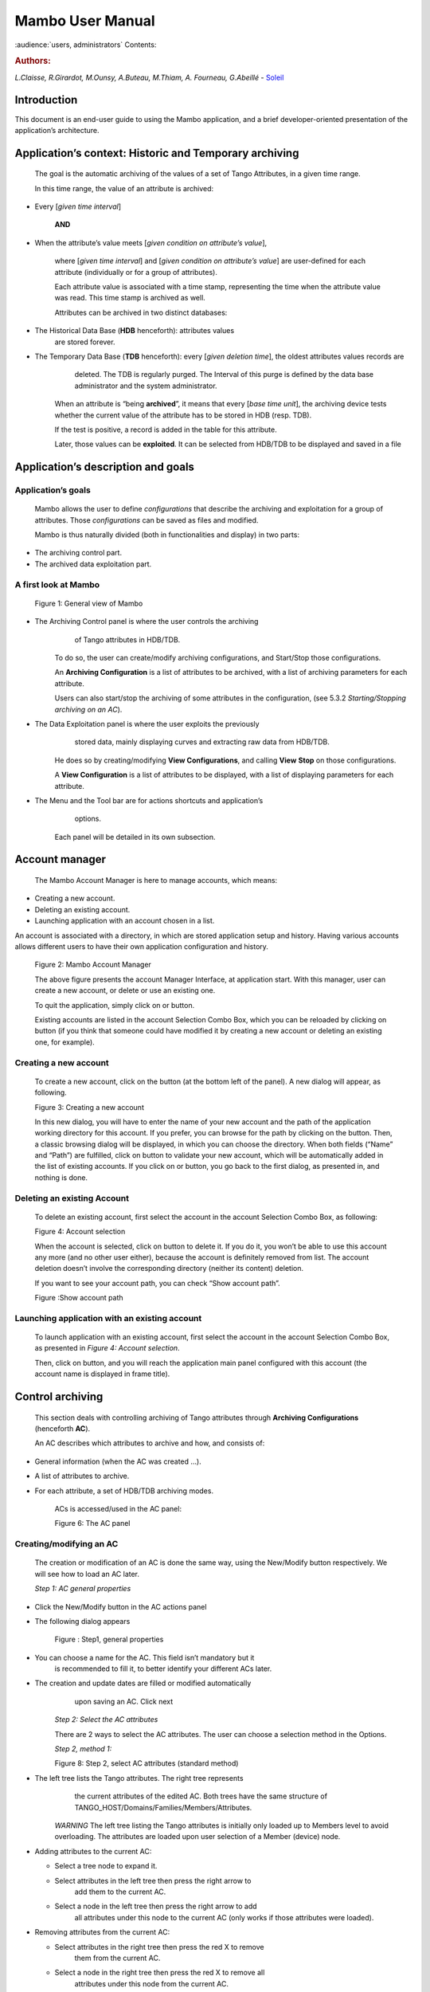 .. Mambo documentation master file, created by
   sphinx-quickstart on Mon Aug 27 08:59:42 2018.
   You can adapt this file completely to your liking, but it should at least
   contain the root `toctree` directive.

.. _mambo_manual:
Mambo User Manual
=================

:audience:`users, administrators`
Contents:

.. rubric:: Authors:

*L.Claisse, R.Girardot, M.Ounsy, A.Buteau, M.Thiam, A. Fourneau, G.Abeillé* -
`Soleil <https://www.synchrotron-soleil.fr/en>`_


Introduction
------------

This document is an end-user guide to using the Mambo application, and a
brief developer-oriented presentation of the application’s architecture.

Application’s context: Historic and Temporary archiving
-------------------------------------------------------

    The goal is the automatic archiving of the values of a set of Tango
    Attributes, in a given time range.

    In this time range, the value of an attribute is archived:

-  Every [*given time interval*]

    **AND**

-  When the attribute’s value meets [*given condition on attribute’s value*],

    where [*given time interval*] and [*given condition on attribute’s value*] are user-defined for each attribute (individually or for a
    group of attributes).

    Each attribute value is associated with a time stamp, representing
    the time when the attribute value was read. This time stamp is
    archived as well.

    Attributes can be archived in two distinct databases:

-  The Historical Data Base (**HDB** henceforth): attributes values
       are stored forever.

-  The Temporary Data Base (**TDB** henceforth): every [*given deletion time*], the oldest attributes values records are
       deleted. The TDB is regularly purged. The Interval of this purge
       is defined by the data base administrator and the system
       administrator.

    When an attribute is “being **archived**\ ”, it means that every
    [*base time unit*], the archiving device tests whether the current
    value of the attribute has to be stored in HDB (resp. TDB).

    If the test is positive, a record is added in the table for this
    attribute.

    Later, those values can be **exploited**. It can be selected from
    HDB/TDB to be displayed and saved in a file

Application’s description and goals
-----------------------------------

Application’s goals
~~~~~~~~~~~~~~~~~~~

    Mambo allows the user to define *configurations* that describe the
    archiving and exploitation for a group of attributes. Those
    *configurations* can be saved as files and modified.

    Mambo is thus naturally divided (both in functionalities and
    display) in two parts:

-  The archiving control part.

-  The archived data exploitation part.



A first look at Mambo
~~~~~~~~~~~~~~~~~~~~~

    |image1|

    Figure 1: General view of Mambo

-  The Archiving Control panel is where the user controls the archiving
       of Tango attributes in HDB/TDB.

    To do so, the user can create/modify archiving configurations, and
    Start/Stop those configurations.

    An **Archiving Configuration** is a list of attributes to be
    archived, with a list of archiving parameters for each attribute.

    Users can also start/stop the archiving of some attributes in the
    configuration, (see 5.3.2 *Starting/Stopping archiving on an AC*).

-  The Data Exploitation panel is where the user exploits the previously
       stored data, mainly displaying curves and extracting raw data
       from HDB/TDB.

    He does so by creating/modifying **View Configurations**, and
    calling **View** **Stop** on those configurations.

    A **View Configuration** is a list of attributes to be displayed,
    with a list of displaying parameters for each attribute.

-  The Menu and the Tool bar are for actions shortcuts and application’s
       options.

    Each panel will be detailed in its own subsection.



Account manager
---------------

    The Mambo Account Manager is here to manage accounts, which means:

-  Creating a new account.

-  Deleting an existing account.

-  Launching application with an account chosen in a list.

An account is associated with a directory, in which are stored
application setup and history. Having various accounts allows different
users to have their own application configuration and history.

    |image2|

    Figure 2: Mambo Account Manager

    The above figure presents the account Manager Interface, at
    application start. With this manager, user can create a new account,
    or delete or use an existing one.

    To quit the application, simply click on |image3| or |image4|
    button.

    Existing accounts are listed in the account Selection Combo Box,
    which you can be reloaded by clicking on |image5| button (if you
    think that someone could have modified it by creating a new account
    or deleting an existing one, for example).

Creating a new account
~~~~~~~~~~~~~~~~~~~~~~

    To create a new account, click on the |image6| button (at the bottom
    left of the panel). A new dialog will appear, as following.

    |image7|

    Figure 3: Creating a new account

    In this new dialog, you will have to enter the name of your new
    account and the path of the application working directory for this
    account. If you prefer, you can browse for the path by clicking on
    the |image8| button. Then, a classic browsing dialog will be
    displayed, in which you can choose the directory. When both fields
    (“Name” and “Path”) are fulfilled, click on |image9| button to
    validate your new account, which will be automatically added in the
    list of existing accounts. If you click on |image10| or |image11|
    button, you go back to the first dialog, as presented in, and
    nothing is done.

Deleting an existing Account
~~~~~~~~~~~~~~~~~~~~~~~~~~~~

    To delete an existing account, first select the account in the
    account Selection Combo Box, as following:

    |image12|

    Figure 4: Account selection

    When the account is selected, click on |image13| button to delete
    it. If you do it, you won’t be able to use this account any more
    (and no other user either), because the account is definitely
    removed from list. The account deletion doesn’t involve the
    corresponding directory (neither its content) deletion.

    If you want to see your account path, you can check “Show account
    path”.

    |image14|

    Figure :Show account path

Launching application with an existing account
~~~~~~~~~~~~~~~~~~~~~~~~~~~~~~~~~~~~~~~~~~~~~~

    To launch application with an existing account, first select the
    account in the account Selection Combo Box, as presented in *Figure 4: Account selection*.

    Then, click on |image15| button, and you will reach the application
    main panel configured with this account (the account name is
    displayed in frame title).



Control archiving
-----------------

    This section deals with controlling archiving of Tango attributes
    through **Archiving Configurations** (henceforth **AC**).

    An AC describes which attributes to archive and how, and consists
    of:

-  General information (when the AC was created …).

-  A list of attributes to archive.

-  For each attribute, a set of HDB/TDB archiving modes.

    ACs is accessed/used in the AC panel:

    |image16|

    Figure 6: The AC panel



Creating/modifying an AC
~~~~~~~~~~~~~~~~~~~~~~~~

    The creation or modification of an AC is done the same way, using
    the New/Modify button respectively. We will see how to load an AC
    later.

    *Step 1: AC general properties*

-  Click the New/Modify button in the AC actions panel

-  The following dialog appears

    |image17|

    Figure : Step1, general properties

-  You can choose a name for the AC. This field isn’t mandatory but it
       is recommended to fill it, to better identify your different ACs
       later.

-  The creation and update dates are filled or modified automatically
       upon saving an AC. Click next

    *Step 2: Select the AC attributes*

    There are 2 ways to select the AC attributes. The user can choose a
    selection method in the Options.

    *Step 2, method 1:*

    |image18|

    Figure 8: Step 2, select AC attributes (standard method)

-  The left tree lists the Tango attributes. The right tree represents
       the current attributes of the edited AC. Both trees have the same
       structure of TANGO\_HOST/Domains/Families/Members/Attributes.

    *WARNING* The left tree listing the Tango attributes is initially
    only loaded up to Members level to avoid overloading. The attributes
    are loaded upon user selection of a Member (device) node.

-  Adding attributes to the current AC:

   -  Select a tree node to expand it.

   -  Select attributes in the left tree then press the right arrow to
          add them to the current AC.

   -  Select a node in the left tree then press the right arrow to add
          all attributes under this node to the current AC (only works
          if those attributes were loaded).

-  Removing attributes from the current AC:

   -  Select attributes in the right tree then press the red X to remove
          them from the current AC.

   -  Select a node in the right tree then press the red X to remove all
          attributes under this node from the current AC.

-  Using “Match” to filter attributes:

    The user can enter an expression of the form D/F/M and click match
    to filter attributes in the left and right trees.

    D represents the Domains; F represents the Families, and M the
    Members. All trees can contain the joker character ‘\*’.

    Since the tree loading is initially only up to Member level, it’s
    not possible to filter up to Attributes level.

    *Step 2, method 2:*

    |image19|

    Figure 9: Step 2, select AC attributes (alternate method)

-  Attribute selection and automatic attributes adding:

   -  Choose a Domain. This refreshes the list of possible Device
          classes for this Domain.

   -  Choose a Device class. This refreshes the list of possible
          Attributes for this Domain and Device class.

   -  Choose an Attribute and press Add attribute:

   -  All Attributes

      -  with the selected name

    **AND**

-  belonging to any Device of the selected Class and Domain are added to
       the current AC’s list of attributes.

    All new attributes are red until the AC is saved.

-  Line level sub-selection of loaded attributes:

    Each attribute is initially checked, but this check can be removed
    by the user. When the user clicks on next, all unchecked attributes
    will be removed from the current AC.

-  Click “Select All” to select all lines.

-  Click “Select None” to select no line.

-  Select lines in the list (CTRL and SHIFT are usable), then click
       “Reverse for selected lines” to reverse the checked/unchecked
       status of all selected lines.

    *Step 3: Set the AC attributes properties*

    |image20|

    Figure 10: Step 3, selecting archiving modes

-  A general description of the properties setting process:

    The way you set up archiving modes for each attribute is as follows:

-  Select a group of attributes.

-  Edit HDB/TDB modes.

-  Call “Set” for the current group of attributes: the currently
       displayed modes are applied to all attributes of the selection.

-  Repeat with next group of attributes.

-  End edition by clicking “Finish”.

-  Attributes selection

    The setting up of archiving modes can be “factorized” for a
    selection of attributes. All attributes of the selection will be set
    up with the currently displayed properties when the user presses
    “Set”.

    The multiple selections can consist of:

-  A manual select at Attributes level (CTRL and SHIFT are usable).

-  Selection of an upper node level: all Attributes nodes under this
       node will be set up.

-  A combination of the two.

-  Unset attributes and default values

    Attributes which haven’t received any Mode yet (unset) are displayed
    in *Italic*. Attributes which have (set) are displayed in **Bold.**

    Clicking on a set attribute displays its archiving modes.

    Clicking on an unset attribute displays default archiving modes.

-  Controls upon AC validation.

    The user can not choose any and all combination of modes, nor any
    and all numeric values for each mode. Thus, controls are performed
    upon call to “Finish”:

-  If any HDB (resp. TDB) mode is chosen for a given attribute, it must
       also have the basic HDB (resp. TDB) Periodic mode.

-  Any unset attribute will be removed from the AC; the user is prompted
       to continue editing the AC, or ignore them.

-  Numeric values are controlled for each mode.

    When the validation is over, the AC is displayed in the
    application’s AC panel.



The opened ACs menu
~~~~~~~~~~~~~~~~~~~

    Mambo can have several opened ACs at once, even if only one is
    displayed on screen at a time. A drop-down menu allows the user to
    choose an AC in the list of opened ACs:

-  Each time the user loads an AC, it’s added to the top of the opened
       ACs list (the older ACs are shifted downwards in the opened ACs
       list)

-  The list identifies ACs by their name and date of last update. When
       the user selects an AC, it becomes the current AC, and its
       general information and attributes are displayed.

-  To remove an AC from the list, push the red X button (this will do
       nothing if the list is empty or only has 1 element). The next AC
       in the reduced list (i.e. the one that was added to the list the
       most recently) is automatically displayed.

-  The list can hold no more than *[MAX\_NUMBER]* ACs, this number can
       be defined in the AC tab of the options panel (default=5). If the
       list’s length reaches *MAX\_NUMBER,* the oldest AC will be
       removed from the list when needed.

-  ACs that have unsaved modifications are identified by a red star.

    If Mambo has the “History save” option turned on, the list of opened
    ACs will be saved at shutdown, and loaded at startup.

    |image21|

    Figure 11: Acs menu



Starting/Stopping archiving
~~~~~~~~~~~~~~~~~~~~~~~~~~~

The Current Archiving Configuration detail panel
^^^^^^^^^^^^^^^^^^^^^^^^^^^^^^^^^^^^^^^^^^^^^^^^

    Attributes are displayed differently in selection trees, with
    respect to their current archiving status. The display shows their
    current status in DB, not their archiving modes in the current AC.

-  Attributes which aren’t being archived are displayed as off bulbs:
       |image22|

-  Attributes which are being archived only in HDB are displayed as on,
       yellow bulbs: |image23|

-  Attributes which are being archived only in TDB are displayed as on,
       brown bulbs: |image24|

-  Attributes which are being archived in HDB and TDB are displayed as
       on, bicolor bulbs:\ |image25|

Starting/Stopping archiving on an AC
^^^^^^^^^^^^^^^^^^^^^^^^^^^^^^^^^^^^

    *Starting archiving*:

-  Create/Load an AC or just use the current AC. The AC that will be
       used is the one displayed in the application’s AC panel.

-  Call Start to start archiving each attribute by all its modes.

    *Stopping archiving:*

-  Create/Load an AC or just use the current AC. The AC that will be
       used is the one displayed in the application’s AC panel.

-  Call Stop to stop archiving of each attribute. All archiving modes
       will be stopped.

    In both cases, a success/failure message confirms the action.



Displaying an AC
~~~~~~~~~~~~~~~~

The Current Archiving Configuration
^^^^^^^^^^^^^^^^^^^^^^^^^^^^^^^^^^^

|image26|

Figure 12: Detail of the current AC

    This panel represents the current Archiving Configuration.

    On the left, a tree lists all of the AC’s attributes.

    When the user selects a given attribute on this tree, its HDB and
    TDB modes are displayed on the right sub-panel.

    This displays the attributes modes individually. To get a global
    view of the AC’s Archiving Modes, use the “Archiving assessment”
    command.

The Archiving assessment window
^^^^^^^^^^^^^^^^^^^^^^^^^^^^^^^

|image27|

Figure 13: Global view of all the modes of an AC

    This window sums up the current Archiving Configuration in two tabs
    (one for HDB, one for TDB).

    For each attribute contained in the current AC, its archiving modes
    are detailed, and if the attribute is being archived, can be
    compared to the modes values found in HDB (resp. TDB).

Saving/Loading an AC
~~~~~~~~~~~~~~~~~~~~

Saving an individual AC
^^^^^^^^^^^^^^^^^^^^^^^

    Archiving Configurations are saved /loaded as XML files, with the
    .ac file extension.

    In the menu, select “ACs/Save” or “File/Save/Archiving
    configuration”:

    Saved operations work like they do with Word (for example):

-  The first time a file is saved, the user is prompted to choose a path
       and file name. Initially the file chooser dialog is in the “ac”
       subdirectory of the Mambo working directory. The “.ac” file
       extension is automatically added if the user doesn’t.

-  If a file was already saved, it will automatically be saved in the
       same file the next time the “Save” menu is selected.

-  The user can still specify a different file, by using the “ACs /Save
       as” menu (or “File/Save As/Archiving configuration”).

    When an AC is loaded, it becomes the current Archiving Configuration
    and it is added to the list of opened ACs.

    In both cases, a success/failure message confirms the action in the
    log panel.

Saving all opened ACs
^^^^^^^^^^^^^^^^^^^^^

    It is possible to save all opened ACs. Only modified ACs will be
    saved (i.e. the ACs that has a “red star”).

    In the menu, select “ACs/Save All”:

    For each modified AC, the save operation will follow the same rules
    as an individual save:

-  If the file has already been saved before, it will be saved silently.

-  Otherwise, the user will be prompted to choose a directory and file.

    In this case, the ACs that are being saved are successively selected
    before each file chooser prompt (so that the user knows which AC
    he’s choosing a path for).

    The generic “Save All” menu item in “File/ Save All” does this and
    the same thing for opened VCs.

Transfer to VC
~~~~~~~~~~~~~~

    This functionality is used to quickly create a VC on the same
    attributes as a given AC (for example, when the user wants to
    monitor the values of attributes after starting archiving on an AC).

    It will create a VC automatically, with the following properties:

-  Its attributes list is the same as the AC the “Transfer to VC”
       functionality is used on

-  The attributes values are all extracted from HDB, even if some of the
       AC’s attributes were only archived in TDB (obviously, the display
       for such an attribute will be empty).

-  The date range of a one-hour range ends when the VC is created

-  Every Attribute has an automatically determined color (if there are
       more attributes than colors to choose from, different attributes
       will have the same color).


Exploit archived data
---------------------

    This section deals with controlling exploitation of archived
    attributes (HDB/TDB) through **View Configurations** (henceforth
    **VC**).

    A VC describes which attributes to display and how, and consists of:

-  General information (when the VC was created, the date range to
       extract …).

-  A list of attributes to display.

-  For each attribute, a set of display properties.

    The archived attributes of a VC either all come from HDB or all come
    from TDB, since it wouldn’t make sense to display HDB and TDB
    attributes in a common plot,

    VCs are accessed and used in the VC panel:

|image28|

Figure 14: The VC panel



Creating/modifying a VC
~~~~~~~~~~~~~~~~~~~~~~~

    Creation or modification of a VC is done the same way, using the
    New/Modify button respectively. We will see how to load a VC later.

    *Step 1: VC general properties*

    Those properties don’t depend on a specific attribute. They are
    common to all VC attributes or describe the VC.

    Click the New/Modify button in the VC actions panel, the following
    dialog appears:

|image29|

Figure 15: Step 1, general properties

*Step 1.1: VC properties*

-  You can choose a name for the VC. This field isn’t mandatory but it
   is recommended to fill it.

-  The creation and update dates are filled automatically upon saving
   the VC.

-  The user must define a date *range* (Start/End dates\ *)* to extract
   data from. This can be done either manually, or by selecting a “Since
   xxx” item in the “Date range” drop-down menu.

    In the latter case, the user can check the “Dynamic date range”.
    What this option does is recalculate the Start/End dates at each
    edition or refreshing the VC (see 6.3 *Displaying a VC*).

    Example: At 09:00 the user chose “Last 1 hour” as the “since
    option”.

    The date range will be [08:00-09:00].

    If the VC is then edited at 11:00, and “Dynamic date range” was
    checked, the date range will be [10:00-11:00]; otherwise it will
    still be [08:00-09:00].

-  If the “Historic” checkbox is checked, VC attributes will be chosen
   among HDB attributes (otherwise, TDB).

-  If the “History” checkbox is not checked, you are in TDB mode so you
   can import long term snapshot. In this case you can’t modify start
   and end date because the snapshot configures it himself.

*Step 1.2: General chart properties*

-  The user can define global chart properties (title, background …).

    |image30|

Figure 16: Step 1, general chart properties

*Step 1.3: Y1 axis properties*

|image31|

Figure 17: Step 1, Y1 axis properties

-  The user can define the left vertical axis properties (title, scale,
   …).

*Step 1.4: Y2 axis properties*

|image32|

Figure : Step 1, Y2 axis properties

-  The user can define the right vertical axis properties (title, scale,
   …).

    *Step 2: Select the VC attributes*

    The attributes selection works the same way as an AC attributes
    selection, except for two differences:

-  The only available selection mechanism is the tree selection

    The trees are initially loaded to the attributes level.

|image33|

Figure : Step 2, selecting attributes

-  The left tree lists the HDB (resp. TDB) attributes. The right tree
   represents the current attributes of the edited VC. Both trees have
   the same structure of HDB (resp.
   TDB)/Domains/Families/Members/Attributes.

    *WARNING* Unlike AC trees, VC trees are initially loaded to the
    Attributes level since archived attributes are a small subset of all
    Tango attributes.

-  Consequently, the match functionality works up to attributes names:
   one can use a D/F/M/A criterion.

*Step 3: Set the VC attributes properties*

-  General flow

    To set the VC attributes, user can refer to the ACs, it’s the same
    process.

    |image34|

Figure 20: Set the vc attributes

*Step 4: Controls upon VC validation*

-  Any unset attribute will be removed from the VC; the user is prompted
   to continue editing the VC, or ignore them.

-  The VC’s date range is controlled

When the validation is over, the VC is displayed in the application’s VC
panel.

The opened VCs menu
~~~~~~~~~~~~~~~~~~~

    The VCs menu opens in the same way as the ACs menu.

    See 5.2 *The opened ACs menu*



Displaying a VC
~~~~~~~~~~~~~~~

|image35|

Figure 21: The current VC panel

    This panel represents the current View Configuration; a tree lists
    all the VC’s attributes.

    To view specific parameters, the user must use the “Modify” button.

    Thanks to the docking, users can see two generals information.

|image36|

Figure 22: Extraction of Number and Boolean Scalars

    This panel shows the attribute’s extractions.

    If the user wants to extract attributes, he must select his time
    range then press to the button refresh\ |image37|.

    If he wants to stop the refreshing he will press to the button
    cancel\ |image38|.

|image39|

Figure 23: Extraction of String and State Scalars

This panel gives Extraction of the string and state scalars.

|image40|

Figure 24: Extraction of Boolean Spectra

This panel shows the results of the Extraction of Boolean spectra.



Saving/Loading a VC
~~~~~~~~~~~~~~~~~~~

    The user does the same thing as in ACs to save or load VC.

    See 5.5 *Saving/Loading an AC*.


Using the Variations functionality
~~~~~~~~~~~~~~~~~~~~~~~~~~~~~~~~~~

    The Variations functionality is a filter which comes between a VC
    and the final plot display.

|image41|

Figure 25: The "variations" attributes selection window

    The Variations window lists the VC attributes and their “variation”,
    which is defined as the difference between the min and max values in
    the VC’s date range.

    The user can then select attributes which variations that seem
    abnormal or interesting, and only plot those attributes.

    The Variations window is made of two different tables:

-  The first one shows for every attribute its minimum and maximum
       values, and its variation.

-  The second one gives every attribute and its balanced variation.

    Select lines in the left table, and press “View Selected Attributes”
    to display the filtered plot.

|image42|

Figure 26: The View selected attributes

Options
-------

Mambo manages global options. Those options are saved on application
shutdown, and loaded on startup.

The Options menu is located in the Menu bar: ToolsOptions.

Application’s history save/load options
~~~~~~~~~~~~~~~~~~~~~~~~~~~~~~~~~~~~~~~

    These options define whether Mambo has a history, i.e. a persistent
    state when closed/reopened.

    If “Yes” is checked, a XML History file will be saved in Mambo’s
    workspace, and on next start up the current AC and VC will be
    loaded.

    |image43|

Figure : The history options



AC options
~~~~~~~~~~

    Options for all Archiving Configurations, the user can define:

-  An attribute selection mechanism for AC edition (see 5 *Control archiving*).

-  Default modes selection and values for HDB and TDB archiving (see 5.1
       *Creating/modifying an AC*).

   -  The selected modes and values will be preset for all unset
          attributes.

   -  The default values can be saved to /loaded from an Archiving
          Configurations Defaults file (.acd extension).

   -  The “Restore defaults” button reloads the defaults with non
          user-modifiable predefined values.

-  The size of the “AC stack”, that is the maximum number of opened ACs.

|image44|

Figure : The AC options



VC options
~~~~~~~~~~

    These are the options for all View Configurations. The user can
    define:

-  Whether he wants to display the Read value of attributes only, the
       Write value only, or both.

-  The size of the “VC stack”, that is the maximum number of opened VCs.

-  The chart properties.

-  The spectrum view (spectrum view type).

|image45|

Figure : The VC options



General options
~~~~~~~~~~~~~~~

    The user can define:

-  The column separator for the tables

-  The buffering of Tango attributes.

|image46|

Figure : General options



The Mambo toolbar
-----------------

    The toolbar is located under the menu bar, and consists mainly of a
    set of shortcuts to often used functionalities.

    |image47|

Figure 31: The Mambo toolbar

-  |image48| is a shortcut to create a new Archiving configuration or a
   new View configuration.

-  |image49| is a shortcut to load an Archiving configuration or a View
   configuration.

-  |image50| is a shortcut to save an Archiving configuration or a View
   configuration.

-  |image51| is a shortcut to save quickly all Archiving configurations
   or View configurations.

-  |image52| is a shortcut to print Archiving configuration or View
   configuration.

-  |image53| is a shortcut to reset Archiving configuration or View
   configuration.



Appendices
----------


Lexicon
~~~~~~~

Archiving
^^^^^^^^^

The action of storing in database the values of Tango attributes in a
time range, each value being associated with a time stamp.

Archiving mode
^^^^^^^^^^^^^^

An archiving mode is a rule defining when an attribute has to be
archived.

The most basic archiving mode is the Periodic archiving mode, where an
attribute is archived every N milliseconds.

More elaborate archiving modes like the Threshold archiving mode ask for
archiving when the attribute’s value meets certain conditions, but they
can only be used in association with the Periodic archiving mode.

AC
^^

Short for an Archiving Configuration

Describes archiving for a set of attributes, by associating a set of
archiving modes to each of its attributes.

VC
^^

Short for a View Configuration.

Describes plot properties for a set of attributes, by associating a set
of plot properties to each of its attributes.

HDB
^^^

Short for the Historic Database.

Attributes values archived in HDB are stored forever.

TDB
^^^

Short for the Temporary Database.

Attributes values archived in TDB are deleted every [given deletion
time].

The TDB is regularly purged and the Interval of the purge is defined by
the data base administrator and the system administrator.

Quick Save/Quick load
^^^^^^^^^^^^^^^^^^^^^

The action of saving (resp. loading) to a default file is Called “quick”
because no user interaction to choose a directory/file name is required.

.. |image0| image:: mambo/image5.png
   :width: 1.68750in
   :height: 0.84375in
.. |image1| image:: mambo/image6.png
   :width: 6.30000in
   :height: 4.38125in
.. |image2| image:: mambo/image7.png
   :width: 4.30268in
   :height: 2.00028in
.. |image3| image:: mambo/image8.png
   :width: 1.56272in
   :height: 0.22920in
.. |image4| image:: mambo/image9.png
   :width: 0.50007in
   :height: 0.22920in
.. |image5| image:: mambo/image7.png
   :width: 1.28788in
   :height: 0.22727in
.. |image6| image:: mambo/image7.png
   :width: 0.99242in
   :height: 0.21970in
.. |image7| image:: mambo/image10.png
   :width: 3.11502in
   :height: 1.41686in
.. |image8| image:: mambo/image10.png
   :width: 0.74400in
   :height: 0.23200in
.. |image9| image:: mambo/image10.png
   :width: 0.41600in
   :height: 0.23200in
.. |image10| image:: mambo/image11.png
   :width: 0.63551in
   :height: 0.22920in
.. |image11| image:: mambo/image9.png
   :width: 0.50007in
   :height: 0.22920in
.. |image12| image:: mambo/image12.png
   :width: 4.30268in
   :height: 2.00028in
.. |image13| image:: mambo/image13.png
   :width: 1.51433in
   :height: 0.25072in
.. |image14| image:: mambo/image14.PNG
   :width: 4.30268in
   :height: 2.00028in
.. |image15| image:: mambo/image14.PNG
   :width: 1.00000in
   :height: 0.24800in
.. |image16| image:: mambo/image15.png
   :width: 6.30000in
   :height: 5.89514in
.. |image17| image:: mambo/image16.png
   :width: 6.30000in
   :height: 6.12569in
.. |image18| image:: mambo/image17.png
   :width: 6.64770in
   :height: 7.24638in
.. |image19| image:: mambo/image18.png
   :width: 5.02273in
   :height: 4.88376in
.. |image20| image:: mambo/image19.png
   :width: 6.30000in
   :height: 4.66736in
.. |image21| image:: mambo/image20.png
   :width: 5.79304in
   :height: 5.06061in
.. |image22| image:: mambo/image21.png
   :width: 0.19722in
   :height: 0.16875in
.. |image23| image:: mambo/image22.png
   :width: 0.19722in
   :height: 0.18333in
.. |image24| image:: mambo/image23.png
   :width: 0.19722in
   :height: 0.18333in
.. |image25| image:: mambo/image24.png
   :width: 0.19722in
   :height: 0.18333in
.. |image26| image:: mambo/image25.png
   :width: 6.11062in
   :height: 5.05244in
.. |image27| image:: mambo/image26.png
   :width: 6.56818in
   :height: 3.94077in
.. |image28| image:: mambo/image27.png
   :width: 6.30000in
   :height: 4.87153in
.. |image29| image:: mambo/image28.png
   :width: 5.33071in
   :height: 7.67728in
.. |image30| image:: mambo/image29.png
   :width: 3.34252in
   :height: 4.40551in
.. |image31| image:: mambo/image30.png
   :width: 3.21920in
   :height: 3.62551in
.. |image32| image:: mambo/image31.png
   :width: 3.36505in
   :height: 4.00056in
.. |image33| image:: mambo/image32.png
   :width: 5.22737in
   :height: 7.68432in
.. |image34| image:: mambo/image33.png
   :width: 6.30000in
   :height: 4.88681in
.. |image35| image:: mambo/image34.png
   :width: 6.30000in
   :height: 6.19722in
.. |image36| image:: mambo/image35.png
   :width: 6.49242in
   :height: 3.79226in
.. |image37| image:: mambo/image36.PNG
   :width: 0.65973in
   :height: 0.24963in
.. |image38| image:: mambo/image37.PNG
   :width: 0.59118in
   :height: 0.21420in
.. |image39| image:: mambo/image38.png
   :width: 6.30000in
   :height: 3.41250in
.. |image40| image:: mambo/image39.png
   :width: 6.10236in
   :height: 3.30545in
.. |image41| image:: mambo/image40.png
   :width: 5.94795in
   :height: 3.31818in
.. |image42| image:: mambo/image41.png
   :width: 6.30000in
   :height: 6.30000in
.. |image43| image:: mambo/image42.png
   :width: 6.30000in
   :height: 6.79167in
.. |image44| image:: mambo/image43.png
   :width: 6.30000in
   :height: 6.79167in
.. |image45| image:: mambo/image44.png
   :width: 6.30000in
   :height: 6.79167in
.. |image46| image:: mambo/image45.png
   :width: 6.02731in
   :height: 5.17424in
.. |image47| image:: mambo/image25.png
   :width: 6.30000in
   :height: 5.20903in
.. |image48| image:: mambo/image1.png
.. |image49| image:: mambo/image46.png
   :width: 0.18753in
   :height: 0.16669in
.. |image50| image:: mambo/image47.png
   :width: 0.20833in
   :height: 0.20833in
.. |image51| image:: mambo/image48.png
   :width: 0.26045in
   :height: 0.22920in
.. |image52| image:: mambo/image3.png
.. |image53| image:: mambo/image4.png

